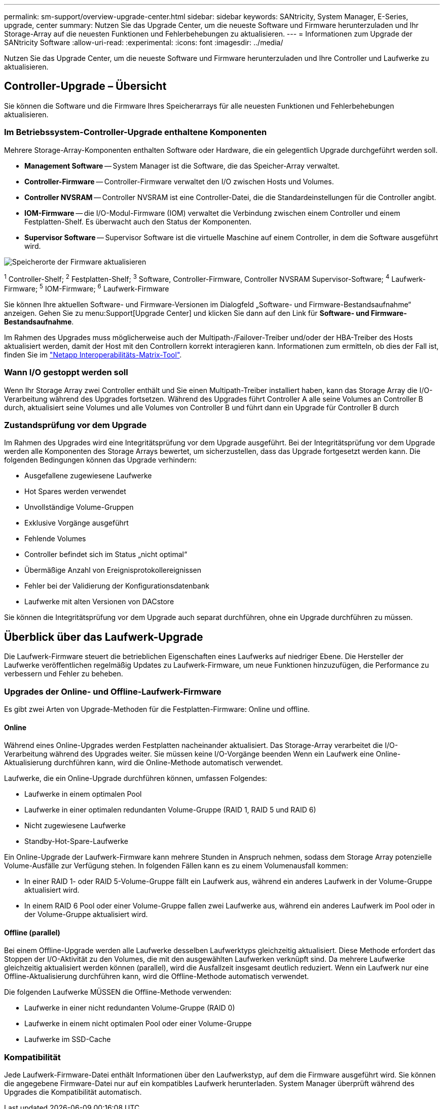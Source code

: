 ---
permalink: sm-support/overview-upgrade-center.html 
sidebar: sidebar 
keywords: SANtricity, System Manager, E-Series, upgrade, center 
summary: Nutzen Sie das Upgrade Center, um die neueste Software und Firmware herunterzuladen und Ihr Storage-Array auf die neuesten Funktionen und Fehlerbehebungen zu aktualisieren. 
---
= Informationen zum Upgrade der SANtricity Software
:allow-uri-read: 
:experimental: 
:icons: font
:imagesdir: ../media/


[role="lead"]
Nutzen Sie das Upgrade Center, um die neueste Software und Firmware herunterzuladen und Ihre Controller und Laufwerke zu aktualisieren.



== Controller-Upgrade – Übersicht

Sie können die Software und die Firmware Ihres Speicherarrays für alle neuesten Funktionen und Fehlerbehebungen aktualisieren.



=== Im Betriebssystem-Controller-Upgrade enthaltene Komponenten

Mehrere Storage-Array-Komponenten enthalten Software oder Hardware, die ein gelegentlich Upgrade durchgeführt werden soll.

* *Management Software* -- System Manager ist die Software, die das Speicher-Array verwaltet.
* *Controller-Firmware* -- Controller-Firmware verwaltet den I/O zwischen Hosts und Volumes.
* *Controller NVSRAM* -- Controller NVSRAM ist eine Controller-Datei, die die Standardeinstellungen für die Controller angibt.
* *IOM-Firmware* -- die I/O-Modul-Firmware (IOM) verwaltet die Verbindung zwischen einem Controller und einem Festplatten-Shelf. Es überwacht auch den Status der Komponenten.
* *Supervisor Software* -- Supervisor Software ist die virtuelle Maschine auf einem Controller, in dem die Software ausgeführt wird.


image::../media/sam1130-dwg-upgrade-firmware-locations.gif[Speicherorte der Firmware aktualisieren]

^1^ Controller-Shelf; ^2^ Festplatten-Shelf; ^3^ Software, Controller-Firmware, Controller NVSRAM Supervisor-Software; ^4^ Laufwerk-Firmware; ^5^ IOM-Firmware; ^6^ Laufwerk-Firmware

Sie können Ihre aktuellen Software- und Firmware-Versionen im Dialogfeld „Software- und Firmware-Bestandsaufnahme“ anzeigen. Gehen Sie zu menu:Support[Upgrade Center] und klicken Sie dann auf den Link für *Software- und Firmware-Bestandsaufnahme*.

Im Rahmen des Upgrades muss möglicherweise auch der Multipath-/Failover-Treiber und/oder der HBA-Treiber des Hosts aktualisiert werden, damit der Host mit den Controllern korrekt interagieren kann. Informationen zum ermitteln, ob dies der Fall ist, finden Sie im https://imt.netapp.com/matrix/#welcome["Netapp Interoperabilitäts-Matrix-Tool"^].



=== Wann I/O gestoppt werden soll

Wenn Ihr Storage Array zwei Controller enthält und Sie einen Multipath-Treiber installiert haben, kann das Storage Array die I/O-Verarbeitung während des Upgrades fortsetzen. Während des Upgrades führt Controller A alle seine Volumes an Controller B durch, aktualisiert seine Volumes und alle Volumes von Controller B und führt dann ein Upgrade für Controller B durch



=== Zustandsprüfung vor dem Upgrade

Im Rahmen des Upgrades wird eine Integritätsprüfung vor dem Upgrade ausgeführt. Bei der Integritätsprüfung vor dem Upgrade werden alle Komponenten des Storage Arrays bewertet, um sicherzustellen, dass das Upgrade fortgesetzt werden kann. Die folgenden Bedingungen können das Upgrade verhindern:

* Ausgefallene zugewiesene Laufwerke
* Hot Spares werden verwendet
* Unvollständige Volume-Gruppen
* Exklusive Vorgänge ausgeführt
* Fehlende Volumes
* Controller befindet sich im Status „nicht optimal“
* Übermäßige Anzahl von Ereignisprotokollereignissen
* Fehler bei der Validierung der Konfigurationsdatenbank
* Laufwerke mit alten Versionen von DACstore


Sie können die Integritätsprüfung vor dem Upgrade auch separat durchführen, ohne ein Upgrade durchführen zu müssen.



== Überblick über das Laufwerk-Upgrade

Die Laufwerk-Firmware steuert die betrieblichen Eigenschaften eines Laufwerks auf niedriger Ebene. Die Hersteller der Laufwerke veröffentlichen regelmäßig Updates zu Laufwerk-Firmware, um neue Funktionen hinzuzufügen, die Performance zu verbessern und Fehler zu beheben.



=== Upgrades der Online- und Offline-Laufwerk-Firmware

Es gibt zwei Arten von Upgrade-Methoden für die Festplatten-Firmware: Online und offline.



==== Online

Während eines Online-Upgrades werden Festplatten nacheinander aktualisiert. Das Storage-Array verarbeitet die I/O-Verarbeitung während des Upgrades weiter. Sie müssen keine I/O-Vorgänge beenden Wenn ein Laufwerk eine Online-Aktualisierung durchführen kann, wird die Online-Methode automatisch verwendet.

Laufwerke, die ein Online-Upgrade durchführen können, umfassen Folgendes:

* Laufwerke in einem optimalen Pool
* Laufwerke in einer optimalen redundanten Volume-Gruppe (RAID 1, RAID 5 und RAID 6)
* Nicht zugewiesene Laufwerke
* Standby-Hot-Spare-Laufwerke


Ein Online-Upgrade der Laufwerk-Firmware kann mehrere Stunden in Anspruch nehmen, sodass dem Storage Array potenzielle Volume-Ausfälle zur Verfügung stehen. In folgenden Fällen kann es zu einem Volumenausfall kommen:

* In einer RAID 1- oder RAID 5-Volume-Gruppe fällt ein Laufwerk aus, während ein anderes Laufwerk in der Volume-Gruppe aktualisiert wird.
* In einem RAID 6 Pool oder einer Volume-Gruppe fallen zwei Laufwerke aus, während ein anderes Laufwerk im Pool oder in der Volume-Gruppe aktualisiert wird.




==== Offline (parallel)

Bei einem Offline-Upgrade werden alle Laufwerke desselben Laufwerktyps gleichzeitig aktualisiert. Diese Methode erfordert das Stoppen der I/O-Aktivität zu den Volumes, die mit den ausgewählten Laufwerken verknüpft sind. Da mehrere Laufwerke gleichzeitig aktualisiert werden können (parallel), wird die Ausfallzeit insgesamt deutlich reduziert. Wenn ein Laufwerk nur eine Offline-Aktualisierung durchführen kann, wird die Offline-Methode automatisch verwendet.

Die folgenden Laufwerke MÜSSEN die Offline-Methode verwenden:

* Laufwerke in einer nicht redundanten Volume-Gruppe (RAID 0)
* Laufwerke in einem nicht optimalen Pool oder einer Volume-Gruppe
* Laufwerke im SSD-Cache




=== Kompatibilität

Jede Laufwerk-Firmware-Datei enthält Informationen über den Laufwerkstyp, auf dem die Firmware ausgeführt wird. Sie können die angegebene Firmware-Datei nur auf ein kompatibles Laufwerk herunterladen. System Manager überprüft während des Upgrades die Kompatibilität automatisch.
